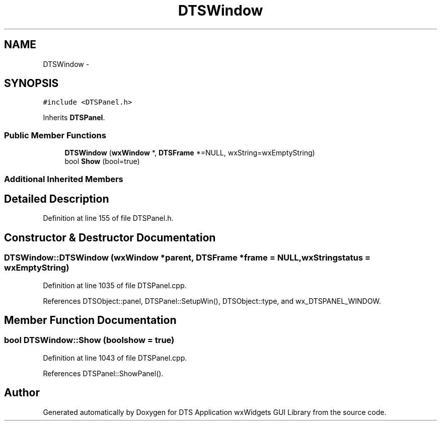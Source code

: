 .TH "DTSWindow" 3 "Fri Oct 11 2013" "Version 0.00" "DTS Application wxWidgets GUI Library" \" -*- nroff -*-
.ad l
.nh
.SH NAME
DTSWindow \- 
.SH SYNOPSIS
.br
.PP
.PP
\fC#include <DTSPanel\&.h>\fP
.PP
Inherits \fBDTSPanel\fP\&.
.SS "Public Member Functions"

.in +1c
.ti -1c
.RI "\fBDTSWindow\fP (\fBwxWindow\fP *, \fBDTSFrame\fP *=NULL, wxString=wxEmptyString)"
.br
.ti -1c
.RI "bool \fBShow\fP (bool=true)"
.br
.in -1c
.SS "Additional Inherited Members"
.SH "Detailed Description"
.PP 
Definition at line 155 of file DTSPanel\&.h\&.
.SH "Constructor & Destructor Documentation"
.PP 
.SS "DTSWindow::DTSWindow (\fBwxWindow\fP *parent, \fBDTSFrame\fP *frame = \fCNULL\fP, wxStringstatus = \fCwxEmptyString\fP)"

.PP
Definition at line 1035 of file DTSPanel\&.cpp\&.
.PP
References DTSObject::panel, DTSPanel::SetupWin(), DTSObject::type, and wx_DTSPANEL_WINDOW\&.
.SH "Member Function Documentation"
.PP 
.SS "bool DTSWindow::Show (boolshow = \fCtrue\fP)"

.PP
Definition at line 1043 of file DTSPanel\&.cpp\&.
.PP
References DTSPanel::ShowPanel()\&.

.SH "Author"
.PP 
Generated automatically by Doxygen for DTS Application wxWidgets GUI Library from the source code\&.
